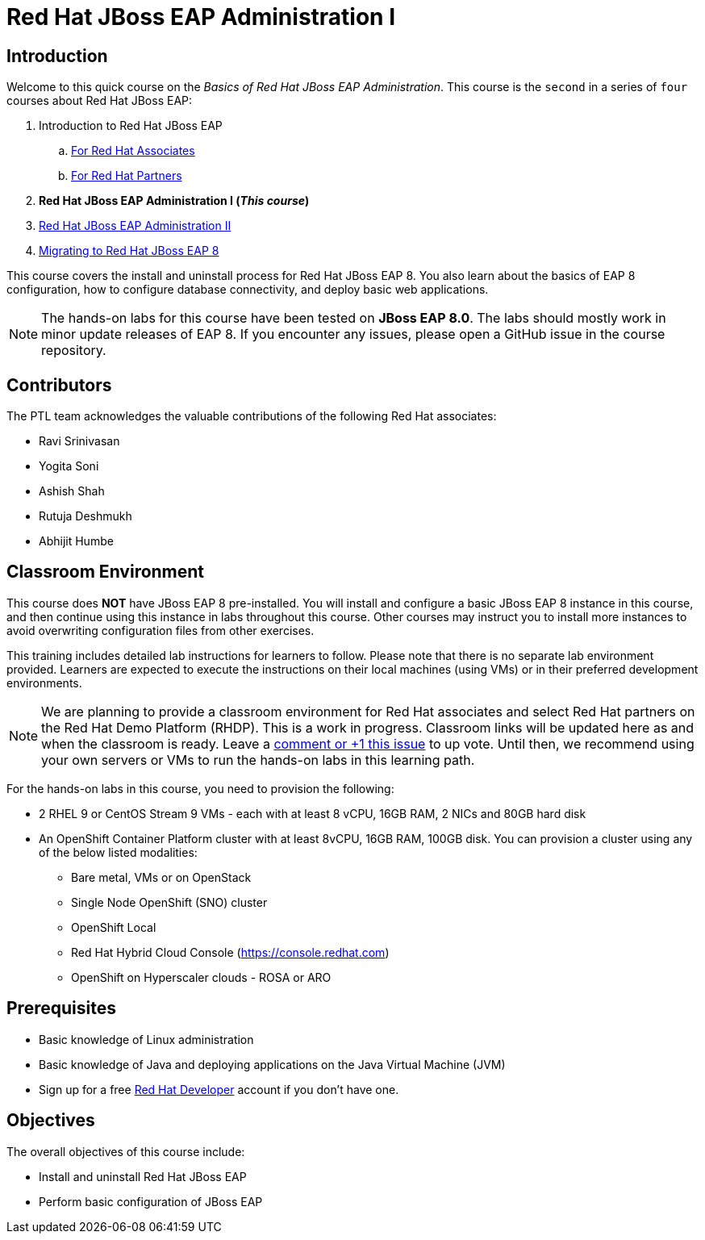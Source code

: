 = Red Hat JBoss EAP Administration I
:navtitle: Home

== Introduction

Welcome to this quick course on the _Basics of Red Hat JBoss EAP Administration_.
This course is the `second` in a series of `four` courses about Red Hat JBoss EAP:

. Introduction to Red Hat JBoss EAP
.. https://training-lms.redhat.com/sso/saml/auth/rhlpint?RelayState=deeplinkoffering%3D59719403[For Red Hat Associates^]
.. https://training-lms.redhat.com/sso/saml/auth/rhopen?RelayState=deeplinkoffering%3D59719502[For Red Hat Partners^]
. *Red Hat JBoss EAP Administration I  (_This course_)*
. https://redhatquickcourses.github.io/eap-admin2[Red Hat JBoss EAP Administration II^]
. https://demo.redhat.com/catalog?search=eap+8&item=babylon-catalog-prod%2Fsandboxes-gpte.jboss-eap-migration.prod[Migrating to Red Hat JBoss EAP 8^]

This course covers the install and uninstall process for Red Hat JBoss EAP 8. You also learn about the basics of EAP 8 configuration, how to configure database connectivity, and deploy basic web applications.

NOTE: The hands-on labs for this course have been tested on *JBoss EAP 8.0*. The labs should mostly work in minor update releases of EAP 8. If you encounter any issues, please open a GitHub issue in the course repository.

== Contributors

The PTL team acknowledges the valuable contributions of the following Red Hat associates:

* Ravi Srinivasan
* Yogita Soni
* Ashish Shah
* Rutuja Deshmukh
* Abhijit Humbe

== Classroom Environment

This course does *NOT* have JBoss EAP 8 pre-installed. You will install and configure a basic JBoss EAP 8 instance in this course, and then continue using this instance in labs throughout this course. Other courses may instruct you to install more instances to avoid overwriting configuration files from other exercises.

This training includes detailed lab instructions for learners to follow. Please note that there is no separate lab environment provided. Learners are expected to execute the instructions on their local machines (using VMs) or in their preferred development environments.

NOTE: We are planning to provide a classroom environment for Red Hat associates and select Red Hat partners on the Red Hat Demo Platform (RHDP). This is a work in progress. Classroom links will be updated here as and when the classroom is ready. Leave a https://github.com/RedHatQuickCourses/eap-admin1/issues/16#issue-2300120102[comment or +1 this issue^] to up vote. Until then, we recommend using your own servers or VMs to run the hands-on labs in this learning path.

For the hands-on labs in this course, you need to provision the following:

* 2 RHEL 9 or CentOS Stream 9 VMs - each with at least 8 vCPU, 16GB RAM, 2 NICs and 80GB hard disk
* An OpenShift Container Platform cluster with at least 8vCPU, 16GB RAM, 100GB disk. You can provision a cluster using any of the below listed modalities:
** Bare metal, VMs or on OpenStack
** Single Node OpenShift (SNO) cluster
** OpenShift Local
** Red Hat Hybrid Cloud Console (https://console.redhat.com)
** OpenShift on Hyperscaler clouds - ROSA or ARO

== Prerequisites

* Basic knowledge of Linux administration
* Basic knowledge of Java and deploying applications on the Java Virtual Machine (JVM)
* Sign up for a free https://developer.redhat.com[Red Hat Developer^] account if you don't have one.

== Objectives

The overall objectives of this course include:

* Install and uninstall Red Hat JBoss EAP
* Perform basic configuration of JBoss EAP